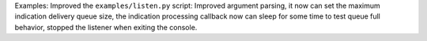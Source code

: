 Examples: Improved the ``examples/listen.py`` script: Improved argument parsing,
it now can set the maximum indication delivery queue size, the indication
processing callback now can sleep for some time to test queue full behavior,
stopped the listener when exiting the console.
